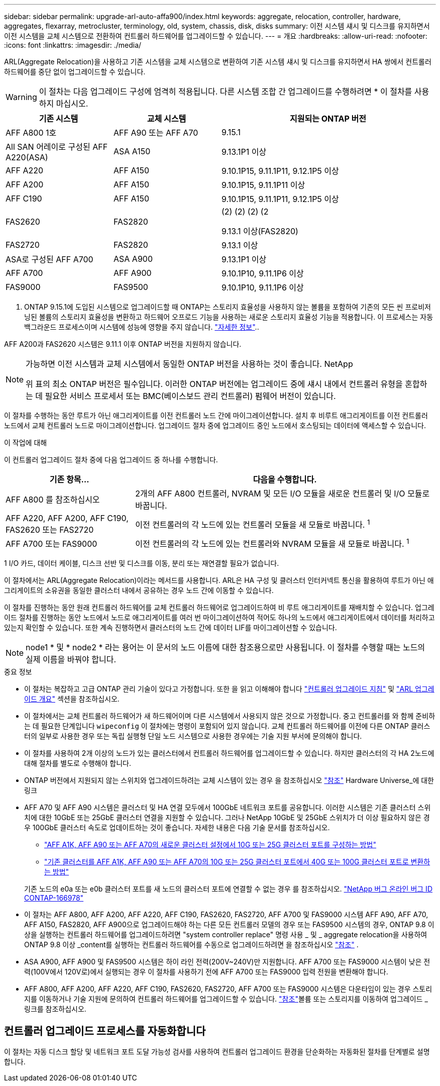 ---
sidebar: sidebar 
permalink: upgrade-arl-auto-affa900/index.html 
keywords: aggregate, relocation, controller, hardware, aggregates, flexarray, metrocluster, terminology, old, system, chassis, disk, disks 
summary: 이전 시스템 섀시 및 디스크를 유지하면서 이전 시스템을 교체 시스템으로 전환하여 컨트롤러 하드웨어를 업그레이드할 수 있습니다. 
---
= 개요
:hardbreaks:
:allow-uri-read: 
:nofooter: 
:icons: font
:linkattrs: 
:imagesdir: ./media/


[role="lead"]
ARL(Aggregate Relocation)을 사용하고 기존 시스템을 교체 시스템으로 변환하여 기존 시스템 섀시 및 디스크를 유지하면서 HA 쌍에서 컨트롤러 하드웨어를 중단 없이 업그레이드할 수 있습니다.


WARNING: 이 절차는 다음 업그레이드 구성에 엄격히 적용됩니다. 다른 시스템 조합 간 업그레이드를 수행하려면 * 이 절차를 사용하지 마십시오.

[cols="20,20,40"]
|===
| 기존 시스템 | 교체 시스템 | 지원되는 ONTAP 버전 


| AFF A800 1호 | AFF A90 또는 AFF A70 | 9.15.1 


| All SAN 어레이로 구성된 AFF A220(ASA) | ASA A150 | 9.13.1P1 이상 


| AFF A220 | AFF A150 | 9.10.1P15, 9.11.1P11, 9.12.1P5 이상 


| AFF A200 | AFF A150  a| 
9.10.1P15, 9.11.1P11 이상



| AFF C190 | AFF A150 | 9.10.1P15, 9.11.1P11, 9.12.1P5 이상 


| FAS2620 | FAS2820  a| 
(2) (2) (2) (2

9.13.1 이상(FAS2820)



| FAS2720 | FAS2820 | 9.13.1 이상 


| ASA로 구성된 AFF A700 | ASA A900 | 9.13.1P1 이상 


| AFF A700 | AFF A900 | 9.10.1P10, 9.11.1P6 이상 


| FAS9000 | FAS9500 | 9.10.1P10, 9.11.1P6 이상 
|===
1. ONTAP 9.15.1에 도입된 시스템으로 업그레이드할 때 ONTAP는 스토리지 효율성을 사용하지 않는 볼륨을 포함하여 기존의 모든 씬 프로비저닝된 볼륨의 스토리지 효율성을 변환하고 하드웨어 오프로드 기능을 사용하는 새로운 스토리지 효율성 기능을 적용합니다. 이 프로세스는 자동 백그라운드 프로세스이며 시스템에 성능에 영향을 주지 않습니다. https://docs.netapp.com/us-en/ontap/concepts/builtin-storage-efficiency-concept.html["자세한 정보"^]..

AFF A200과 FAS2620 시스템은 9.11.1 이후 ONTAP 버전을 지원하지 않습니다.

[NOTE]
====
가능하면 이전 시스템과 교체 시스템에서 동일한 ONTAP 버전을 사용하는 것이 좋습니다. NetApp

위 표의 최소 ONTAP 버전은 필수입니다. 이러한 ONTAP 버전에는 업그레이드 중에 섀시 내에서 컨트롤러 유형을 혼합하는 데 필요한 서비스 프로세서 또는 BMC(베이스보드 관리 컨트롤러) 펌웨어 버전이 있습니다.

====
이 절차를 수행하는 동안 루트가 아닌 애그리게이트를 이전 컨트롤러 노드 간에 마이그레이션합니다. 설치 후 비루트 애그리게이트를 이전 컨트롤러 노드에서 교체 컨트롤러 노드로 마이그레이션합니다. 업그레이드 절차 중에 업그레이드 중인 노드에서 호스팅되는 데이터에 액세스할 수 있습니다.

.이 작업에 대해
이 컨트롤러 업그레이드 절차 중에 다음 업그레이드 중 하나를 수행합니다.

[cols="30,70"]
|===
| 기존 항목... | 다음을 수행합니다. 


| AFF A800 를 참조하십시오 | 2개의 AFF A800 컨트롤러, NVRAM 및 모든 I/O 모듈을 새로운 컨트롤러 및 I/O 모듈로 바꿉니다. 


| AFF A220, AFF A200, AFF C190, FAS2620 또는 FAS2720 | 이전 컨트롤러의 각 노드에 있는 컨트롤러 모듈을 새 모듈로 바꿉니다. ^1^ 


| AFF A700 또는 FAS9000 | 이전 컨트롤러의 각 노드에 있는 컨트롤러와 NVRAM 모듈을 새 모듈로 바꿉니다. ^1^ 
|===
1 I/O 카드, 데이터 케이블, 디스크 선반 및 디스크를 이동, 분리 또는 재연결할 필요가 없습니다.

이 절차에서는 ARL(Aggregate Relocation)이라는 메서드를 사용합니다. ARL은 HA 구성 및 클러스터 인터커넥트 통신을 활용하여 루트가 아닌 애그리게이트의 소유권을 동일한 클러스터 내에서 공유하는 경우 노드 간에 이동할 수 있습니다.

이 절차를 진행하는 동안 원래 컨트롤러 하드웨어를 교체 컨트롤러 하드웨어로 업그레이드하여 비 루트 애그리게이트를 재배치할 수 있습니다. 업그레이드 절차를 진행하는 동안 노드에서 노드로 애그리게이트를 여러 번 마이그레이션하여 적어도 하나의 노드에서 애그리게이트에서 데이터를 처리하고 있는지 확인할 수 있습니다. 또한 계속 진행하면서 클러스터의 노드 간에 데이터 LIF를 마이그레이션할 수 있습니다.


NOTE: node1 * 및 * node2 * 라는 용어는 이 문서의 노드 이름에 대한 참조용으로만 사용됩니다. 이 절차를 수행할 때는 노드의 실제 이름을 바꿔야 합니다.

.중요 정보
* 이 절차는 복잡하고 고급 ONTAP 관리 기술이 있다고 가정합니다. 또한 을 읽고 이해해야 합니다 link:guidelines_for_upgrading_controllers_with_arl.html["컨트롤러 업그레이드 지침"] 및 link:overview_of_the_arl_upgrade.html["ARL 업그레이드 개요"] 섹션을 참조하십시오.
* 이 절차에서는 교체 컨트롤러 하드웨어가 새 하드웨어이며 다른 시스템에서 사용되지 않은 것으로 가정합니다. 중고 컨트롤러를 와 함께 준비하는 데 필요한 단계입니다 `wipeconfig` 이 절차에는 명령이 포함되어 있지 않습니다. 교체 컨트롤러 하드웨어를 이전에 다른 ONTAP 클러스터의 일부로 사용한 경우 또는 독립 실행형 단일 노드 시스템으로 사용한 경우에는 기술 지원 부서에 문의해야 합니다.
* 이 절차를 사용하여 2개 이상의 노드가 있는 클러스터에서 컨트롤러 하드웨어를 업그레이드할 수 있습니다. 하지만 클러스터의 각 HA 2노드에 대해 절차를 별도로 수행해야 합니다.
* ONTAP 버전에서 지원되지 않는 스위치와 업그레이드하려는 교체 시스템이 있는 경우 을 참조하십시오 link:other_references.html["참조"] Hardware Universe_에 대한 링크
* AFF A70 및 AFF A90 시스템은 클러스터 및 HA 연결 모두에서 100GbE 네트워크 포트를 공유합니다. 이러한 시스템은 기존 클러스터 스위치에 대한 10GbE 또는 25GbE 클러스터 연결을 지원할 수 있습니다. 그러나 NetApp 10GbE 및 25GbE 스위치가 더 이상 필요하지 않은 경우 100GbE 클러스터 속도로 업데이트하는 것이 좋습니다. 자세한 내용은 다음 기술 문서를 참조하십시오.
+
--
** link:https://kb.netapp.com/?title=on-prem%2Fontap%2FOHW%2FOHW-KBs%2FHow_to_configure_10G_or_25G_cluster_ports_on_a_new_cluster_setup_on_AFF_A1K%252C_AFF_A90_or_AFF_A70["AFF A1K, AFF A90 또는 AFF A70의 새로운 클러스터 설정에서 10G 또는 25G 클러스터 포트를 구성하는 방법"^]
** link:https://kb.netapp.com/on-prem/ontap/OHW/OHW-KBs/How_to_convert_an_existing_cluster_from_10G_or_25G_cluster_ports_to_40G_or_100G_cluster_ports_on_an_AFF_A1K_AFF_A90_or_AFF_A70["기존 클러스터를 AFF A1K, AFF A90 또는 AFF A70의 10G 또는 25G 클러스터 포트에서 40G 또는 100G 클러스터 포트로 변환하는 방법"^]


--
+
기존 노드의 e0a 또는 e0b 클러스터 포트를 새 노드의 클러스터 포트에 연결할 수 없는 경우 를 참조하십시오. link:https://mysupport.netapp.com/site/bugs-online/product/ONTAP/JiraNgage/CONTAP-166978["NetApp 버그 온라인 버그 ID CONTAP-166978"^]

* 이 절차는 AFF A800, AFF A200, AFF A220, AFF C190, FAS2620, FAS2720, AFF A700 및 FAS9000 시스템 AFF A90, AFF A70, AFF A150, FAS2820, AFF A900으로 업그레이드해야 하는 다른 모든 컨트롤러 모델의 경우 또는 FAS9500 시스템의 경우, ONTAP 9.8 이상을 실행하는 컨트롤러 하드웨어를 업그레이드하려면 "system controller replace" 명령 사용 _ 및 _ aggregate relocation을 사용하여 ONTAP 9.8 이상 _content를 실행하는 컨트롤러 하드웨어를 수동으로 업그레이드하려면 을 참조하십시오 link:other_references.html["참조"] .
* ASA A900, AFF A900 및 FAS9500 시스템은 하이 라인 전력(200V~240V)만 지원합니다. AFF A700 또는 FAS9000 시스템이 낮은 전력(100V에서 120V로)에서 실행되는 경우 이 절차를 사용하기 전에 AFF A700 또는 FAS9000 입력 전원을 변환해야 합니다.
* AFF A800, AFF A200, AFF A220, AFF C190, FAS2620, FAS2720, AFF A700 또는 FAS9000 시스템은 다운타임이 있는 경우 스토리지를 이동하거나 기술 지원에 문의하여 컨트롤러 하드웨어를 업그레이드할 수 있습니다. link:other_references.html["참조"]볼륨 또는 스토리지를 이동하여 업그레이드 _ 링크를 참조하십시오.




== 컨트롤러 업그레이드 프로세스를 자동화합니다

이 절차는 자동 디스크 할당 및 네트워크 포트 도달 가능성 검사를 사용하여 컨트롤러 업그레이드 환경을 단순화하는 자동화된 절차를 단계별로 설명합니다.

